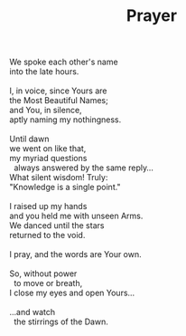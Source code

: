 :PROPERTIES:
:ID:       45F76631-4C26-44CC-94C8-D41BF4B8B4FA
:SLUG:     prayer
:LOCATION: Xtreme Bean, Southern Ave, Tempe, Arizona
:EDITED:   [2005-04-22 Fri]
:END:
#+filetags: :poetry:
#+title: Prayer

#+BEGIN_VERSE
We spoke each other's name
into the late hours.

I, in voice, since Yours are
the Most Beautiful Names;
and You, in silence,
aptly naming my nothingness.

Until dawn
we went on like that,
my myriad questions
  always answered by the same reply...
What silent wisdom! Truly:
"Knowledge is a single point."

I raised up my hands
and you held me with unseen Arms.
We danced until the stars
returned to the void.

I pray, and the words are Your own.

So, without power
  to move or breath,
I close my eyes and open Yours...

...and watch
  the stirrings of the Dawn.
#+END_VERSE
